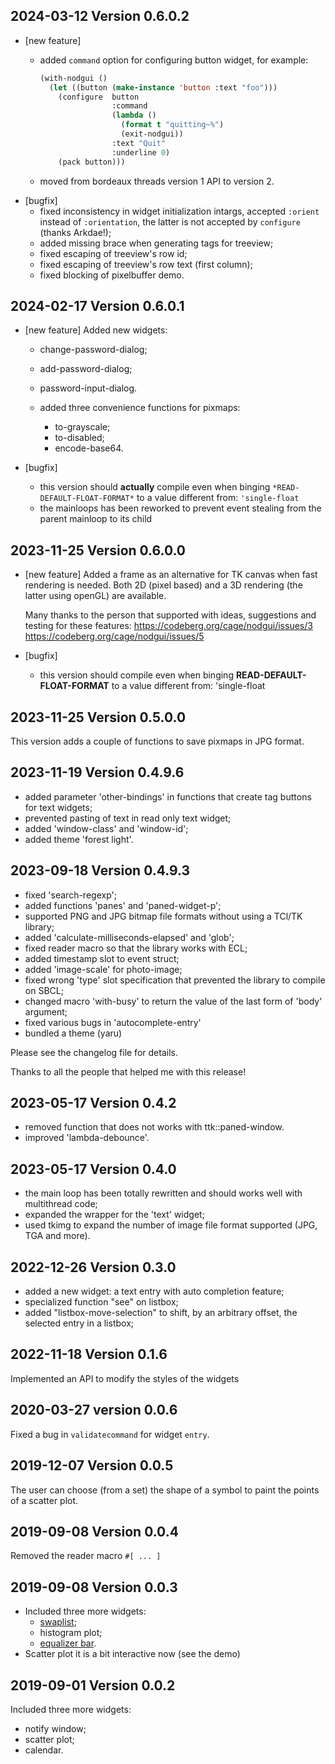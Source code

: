** 2024-03-12  Version 0.6.0.2
  - [new feature]
    - added ~command~ option for configuring button widget, for example:
      #+BEGIN_SRC lisp
        (with-nodgui ()
          (let ((button (make-instance 'button :text "foo")))
            (configure  button
                        :command
                        (lambda ()
                          (format t "quitting~%")
                          (exit-nodgui))
                        :text "Quit"
                        :underline 0)
            (pack button)))
       #+END_SRC
    - moved from bordeaux threads version 1 API to version 2.
  - [bugfix]
    - fixed inconsistency in widget initialization intargs, accepted ~:orient~ instead of ~:orientation~, the latter is not accepted by ~configure~ (thanks Arkdae!);
    - added missing brace when generating tags for treeview;
    - fixed escaping of treeview's row id;
    - fixed escaping of treeview's row text (first column);
    - fixed blocking of pixelbuffer demo.
** 2024-02-17 Version 0.6.0.1
  - [new feature]
    Added new widgets:

    - change-password-dialog;
    - add-password-dialog;
    - password-input-dialog.

    - added three convenience functions for pixmaps:
      - to-grayscale;
      - to-disabled;
      - encode-base64.

  - [bugfix]
    - this version should *actually* compile even when binging ~*READ-DEFAULT-FLOAT-FORMAT*~ to a value different from: ~'single-float~
    - the mainloops has been reworked to prevent event stealing from the parent mainloop to its child

** 2023-11-25 Version 0.6.0.0

  - [new feature]
    Added a frame as an alternative for TK canvas when fast rendering is needed.
    Both 2D (pixel based) and a 3D rendering (the latter using openGL) are available.

    Many thanks to the person that supported with ideas, suggestions and testing for these features:
    https://codeberg.org/cage/nodgui/issues/3
    https://codeberg.org/cage/nodgui/issues/5

  - [bugfix]
   - this version should compile even when binging *READ-DEFAULT-FLOAT-FORMAT* to a value different from: 'single-float

** 2023-11-25 Version 0.5.0.0

   This version adds a couple of functions to save pixmaps in JPG format.

** 2023-11-19 Version 0.4.9.6
   - added parameter 'other-bindings' in functions that create tag
     buttons for text widgets;
   - prevented pasting of text in read only text widget;
   - added 'window-class' and 'window-id';
   - added theme 'forest light'.

** 2023-09-18 Version 0.4.9.3
   - fixed 'search-regexp';
   - added functions 'panes' and 'paned-widget-p';
   - supported PNG and JPG bitmap file formats without using a TCl/TK library;
   - added 'calculate-milliseconds-elapsed' and 'glob';
   - fixed reader macro so that the library works with ECL;
   - added timestamp slot to event struct;
   - added 'image-scale' for photo-image;
   - fixed wrong 'type' slot specification that prevented the library to compile on SBCL;
   - changed macro 'with-busy' to return the value of the last form of 'body' argument;
   - fixed various bugs in 'autocomplete-entry'
   - bundled a theme (yaru)

   Please see the changelog file for details.

   Thanks to all the people that helped me with this release!

** 2023-05-17 Version 0.4.2
   - removed function that does not works with ttk::paned-window.
   - improved 'lambda-debounce'.

** 2023-05-17 Version 0.4.0
   - the main  loop has  been totally rewritten  and should  works well
     with multithread code;
   - expanded the wrapper for the 'text' widget;
   - used tkimg  to expand the  number of image file  format supported
     (JPG, TGA and more).

** 2022-12-26 Version 0.3.0

   - added a new widget: a text entry with auto completion feature;
   - specialized function "see" on listbox;
   - added "listbox-move-selection" to shift,  by an arbitrary offset,
     the selected entry in a listbox;

** 2022-11-18 Version 0.1.6

   Implemented an API to modify the styles of the widgets

** 2020-03-27 version 0.0.6
   Fixed a bug in ~validatecommand~ for widget ~entry~.

** 2019-12-07 Version 0.0.5
   The user can choose (from a set)  the shape of a symbol to paint the
   points of a scatter plot.

** 2019-09-08 Version 0.0.4
   Removed the reader macro ~#[ ... ]~

** 2019-09-08 Version 0.0.3

   - Included three more widgets:
     - [[https://core.tcl-lang.org/tklib/doc/trunk/embedded/www/tklib/files/modules/swaplist/swaplist.html][swaplist]];
     - histogram plot;
     - [[https://core.tcl-lang.org/tklib/doc/trunk/embedded/www/tklib/files/modules/controlwidget/controlwidget.html#3][equalizer bar]].

   - Scatter plot it is a bit interactive now (see the demo)

** 2019-09-01 Version 0.0.2

   Included three more widgets:

   - notify window;
   - scatter plot;
   - calendar.
